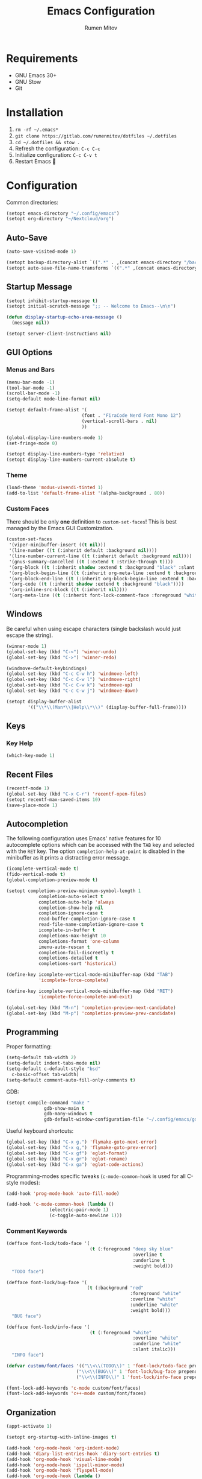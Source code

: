 #+title: Emacs Configuration
#+author: Rumen Mitov
#+email: rumenmitov@protonmail.com
#+options: H:3
#+property: header-args :tangle init.el :results silent
#+startup: overview

[[./assets/emacs_logo.png]]

* Requirements

- GNU Emacs 30+
- GNU Stow
- Git

* Installation

1. =rm -rf ~/.emacs*=
2. =git clone https://gitlab.com/rumenmitov/dotfiles ~/.dotfiles=
3. =cd ~/.dotfiles && stow .=
4. Refresh the configuration: =C-c C-c=
5. Initialize configuration: =C-c C-v t=
6. Restart Emacs 🐐

* Configuration

Common directories:

#+begin_src emacs-lisp 
  (setopt emacs-directory "~/.config/emacs")
  (setopt org-directory "~/Nextcloud/org")
#+end_src

** Auto-Save

#+begin_src emacs-lisp 
  (auto-save-visited-mode 1)

  (setopt backup-directory-alist `((".*" . ,(concat emacs-directory "/backups/"))))
  (setopt auto-save-file-name-transforms `((".*" ,(concat emacs-directory "/auto-saves/") t)))
#+end_src

** Startup Message

#+begin_src emacs-lisp 
  (setopt inhibit-startup-message t)
  (setopt initial-scratch-message ";; -- Welcome to Emacs--\n\n")

  (defun display-startup-echo-area-message ()
    (message nil))

  (setopt server-client-instructions nil)
#+end_src

** GUI Options
*** Menus and Bars
#+begin_src emacs-lisp 
  (menu-bar-mode -1)
  (tool-bar-mode -1)
  (scroll-bar-mode -1)
  (setq-default mode-line-format nil)

  (setopt default-frame-alist '(
                              (font . "FiraCode Nerd Font Mono 12")
                              (vertical-scroll-bars . nil)
                              ))

  (global-display-line-numbers-mode 1)
  (set-fringe-mode 0)

  (setopt display-line-numbers-type 'relative)
  (setopt display-line-numbers-current-absolute t)
#+end_src

*** Theme
#+begin_src emacs-lisp 
  (load-theme 'modus-vivendi-tinted 1)
  (add-to-list 'default-frame-alist '(alpha-background . 80))
#+end_src

*** Custom Faces

There should be only *one* definition to =custom-set-faces=! This is best managed by the Emacs GUI Customization.

#+begin_src emacs-lisp 
  (custom-set-faces
   '(viper-minibuffer-insert ((t nil)))
   '(line-number ((t (:inherit default :background nil))))
   '(line-number-current-line ((t (:inherit default :background nil))))
   '(gnus-summary-cancelled ((t (:extend t :strike-through t))))
   '(org-block ((t (:inherit shadow :extend t :background "black" :slant italic))))
   '(org-block-begin-line ((t (:inherit org-meta-line :extend t :background "black" :box (:line-width (1 . 1) :color "grey75" :style pressed-button) :weight bold))))
   '(org-block-end-line ((t (:inherit org-block-begin-line :extend t :background "black" :box (:line-width (1 . 1) :color "grey75" :style released-button) :weight bold))))
   '(org-code ((t (:inherit shadow :extend t :background "black"))))
   '(org-inline-src-block ((t (:inherit nil))))
   '(org-meta-line ((t (:inherit font-lock-comment-face :foreground "white smoke")))))
#+end_src

** Windows

Be careful when using escape characters (single backslash would just escape the string).
#+begin_src emacs-lisp 
  (winner-mode 1)
  (global-set-key (kbd "C-<") 'winner-undo)
  (global-set-key (kbd "C->") 'winner-redo)

  (windmove-default-keybindings)
  (global-set-key (kbd "C-c C-w h") 'windmove-left)
  (global-set-key (kbd "C-c C-w l") 'windmove-right)
  (global-set-key (kbd "C-c C-w k") 'windmove-up)
  (global-set-key (kbd "C-c C-w j") 'windmove-down)

  (setopt display-buffer-alist
          '(("\\*\\(Man*\\|Help\\*\\)" (display-buffer-full-frame))))
#+end_src

** Keys
*** Key Help

#+begin_src emacs-lisp 
  (which-key-mode 1)
#+end_src

** Recent Files

#+begin_src emacs-lisp 
  (recentf-mode 1)
  (global-set-key (kbd "C-x C-r") 'recentf-open-files)
  (setopt recentf-max-saved-items 10)
  (save-place-mode 1)
#+end_src

** Autocompletion

The following configuration uses Emacs' native features for 10 autocomplete options
which can be accessed with the =TAB= key and selected with the =RET= key.
The option =completion-help-at-point= is disabled in the minibuffer as it
prints a distracting error message.

#+begin_src emacs-lisp 
  (icomplete-vertical-mode t)
  (fido-vertical-mode t)
  (global-completion-preview-mode t)

  (setopt completion-preview-minimum-symbol-length 1
  			  completion-auto-select t
  			  completion-auto-help 'always
  			  completion-show-help nil
  			  completion-ignore-case t
  			  read-buffer-completion-ignore-case t
  			  read-file-name-completion-ignore-case t
  			  icomplete-in-buffer t
  			  completions-max-height 10
  			  completions-format 'one-column
  			  imenu-auto-rescan t
  			  completion-fail-discreetly t
  			  completions-detailed t
  			  completions-sort 'historical)

  (define-key icomplete-vertical-mode-minibuffer-map (kbd "TAB")
              'icomplete-force-complete)

  (define-key icomplete-vertical-mode-minibuffer-map (kbd "RET")
              'icomplete-force-complete-and-exit)

  (global-set-key (kbd "M-n") 'completion-preview-next-candidate)
  (global-set-key (kbd "M-p") 'completion-preview-prev-candidate)  
#+end_src

** Programming

Proper formatting:

#+begin_src emacs-lisp 
  (setq-default tab-width 2)
  (setq-default indent-tabs-mode nil)
  (setq-default c-default-style "bsd"
  	c-basic-offset tab-width)
  (setq-default comment-auto-fill-only-comments t)
#+end_src

GDB:

#+begin_src emacs-lisp 
  (setopt compile-command "make "
  				gdb-show-main t
  				gdb-many-windows t
  				gdb-default-window-configuration-file "~/.config/emacs/gdb-window-config")
#+end_src

Useful keyboard shortcuts:

#+begin_src emacs-lisp 
  (global-set-key (kbd "C-x g.") 'flymake-goto-next-error)
  (global-set-key (kbd "C-x g,") 'flymake-goto-prev-error)
  (global-set-key (kbd "C-x gf") 'eglot-format)
  (global-set-key (kbd "C-x gr") 'eglot-rename)
  (global-set-key (kbd "C-x ga") 'eglot-code-actions)
#+end_src

Programming-modes specific tweaks (=c-mode-common-hook= is used for all C-style modes):

#+begin_src emacs-lisp 
  (add-hook 'prog-mode-hook 'auto-fill-mode)
  
  (add-hook 'c-mode-common-hook (lambda ()
  				  (electric-pair-mode 1)
  				  (c-toggle-auto-newline 1)))
#+end_src

*** Comment Keywords
#+begin_src emacs-lisp 
  (defface font-lock/todo-face '(
                                 (t (:foreground "deep sky blue"
                                                 :overline t
                                                 :underline t
                                                 :weight bold)))
    "TODO face")

  (defface font-lock/bug-face '(
                                (t (:background "red"
                                                :foreground "white"
                                                :overline "white"
                                                :underline "white"
                                                :weight bold)))
    "BUG face")

  (defface font-lock/info-face '(
                                 (t (:foreground "white"
                                                 :overline "white"
                                                 :underline "white"
                                                 :slant italic)))
    "INFO face")

  (defvar custom/font/faces '(("\\<\\(TODO\\)" 1 'font-lock/todo-face prepend)
                            ("\\<\\(BUG\\)" 1 'font-lock/bug-face prepend)
                            ("\\<\\(INFO\\)" 1 'font-lock/info-face prepend)))

  (font-lock-add-keywords 'c-mode custom/font/faces)
  (font-lock-add-keywords 'c++-mode custom/font/faces)
#+end_src

** Organization

#+begin_src emacs-lisp 
  (appt-activate 1)

  (setopt org-startup-with-inline-images t)

  (add-hook 'org-mode-hook 'org-indent-mode)
  (add-hook 'diary-list-entries-hook 'diary-sort-entries t)
  (add-hook 'org-mode-hook 'visual-line-mode)
  (add-hook 'org-mode-hook 'ispell-minor-mode)
  (add-hook 'org-mode-hook 'flyspell-mode)
  (add-hook 'org-mode-hook (lambda ()
                             (display-line-numbers-mode 0)
                             (setq-local left-margin-width 20)
                             (setq-local right-margin-width 20)))


  (setopt org-clock-persist t)
  (org-clock-persistence-insinuate)

  (setopt org-clock-sound (concat emacs-directory "/assets/org-clock-sound.wav"))

  (org-babel-do-load-languages
   'org-babel-load-languages
   '((shell . t)
     (python . t)
     (C .t)
     (plantuml .t)
     (haskell .t)
     (js .t)))

  (setopt org-plantuml-exec-mode 'plantuml)
#+end_src

*** Pretty Symbols

#+begin_src emacs-lisp 
  (add-hook 'org-mode-hook
            (lambda ()
              (setopt prettify-symbols-alist
                    '(("[#A]"        . ?🔴)
                      ("[#B]"        . ?🔵)
                      ("[#C]"        . ?🟢)
                      ("#+author:"   . ?)
                      ("#+title:"    . ?)
                      ("#+date:"     . ?)                      
                      ("#+email:"    . ?)
                      ("#+options:"  . ?)                      
                      ("#+begin_src" . ?)
                      ("#+end_src"   . ?)
                      ("#+RESULTS:"  . ?)
                      ("- [ ]"       . ?)
                      ("- [-]"       . ?)
                      ("- [X]"       . ?)
                      ("RESEARCH"    . ?📜)
                      ("BUG"         . ?🪳)
                      ("INFO"        . ?💡)))
              (prettify-symbols-mode 1)))

  (setopt org-hide-emphasis-markers t)
  (setopt org-pretty-entities t)
  (setopt org-pretty-entities-include-sub-superscripts t)
  (setopt org-use-sub-superscripts '{})
  (setopt org-export-with-sub-superscripts '{})
#+end_src

*** Agenda

#+begin_src emacs-lisp 
  (global-set-key (kbd "C-c a") 'org-agenda)

  (setopt org-agenda-files (list
                            (concat org-directory "/agenda/")
                            "~/Nextcloud/phantomOS/org/phantomos.org"))

  (setopt org-refile-targets '((org-agenda-files . (:maxlevel . 1))))
  (advice-add 'org-refile :after 'org-save-all-org-buffers)

  (setopt org-default-notes-file (concat org-directory "/agenda/notes.org")
  				diary-file (concat org-directory "/agenda/diary")
  				org-archive-location (concat org-directory "/archive/%s_archive::datetree/"))

  (setopt org-agenda-include-diary t
          calendar-date-style 'european)

  (setopt org-todo-keywords
          '((sequence "TODO(t)" "|" "DONE(d)")
            (sequence "|" "AXED(a)")))

  (setopt org-stuck-projects
          '("+LEVEL=2/-DONE-AXED" ("TODO" "NEXT" "NEXTACTION") nil ""))

  (setopt org-enforce-todo-dependencies t
          org-enforce-todo-checkbox-dependencies t)

  (setopt org-tag-persistent-alist '((:startgroup . nil)
                                     ("@work" . ?W) ("@home" . ?H)
                                     (:endgroup . nil)))

  (setopt org-agenda-custom-commands
          `(("p" "Programming"
             ((todo "TODO"))
             ((org-agenda-files (list ,(concat org-directory "/agenda/programming.org")))))
            ("h" "Home"
             ((tags "@home /+TODO"
                    ((org-agenda-overriding-header "Home Tasks")))
              (tags "@home /+DONE"
                    ((org-agenda-overriding-header "Completed")
                     (org-agenda-max-entries 3)))
              (tags "@home /+AXED"
                    ((org-agenda-overriding-header "Cancelled")))))
            ("w" "Work"
             ((tags "@work /+TODO"
                    ((org-agenda-overriding-header "Work Tasks")))
              (tags "@work /+DONE"
                    ((org-agenda-overriding-header "Completed")
                     (org-agenda-max-entries 3)))
              (tags "@work /+AXED"
                    ((org-agenda-overriding-header "Cancelled")))))))
  #+end_src

** Templates

#+begin_src elisp 
  (global-set-key (kbd "C-c c") 'org-capture)
  
  (setopt org-capture-templates
          `(("t"
             "Todo"
             entry
             (file ,(concat org-directory "/agenda/notes.org"))
             (file ,(concat emacs-directory "/templates/todo.tmpl")))
            ("e"
             "Email"
             entry
             (file ,(concat org-directory "/agenda/notes.org"))
             (file ,(concat emacs-directory "/templates/email.tmpl")))
            ("j"
             "Journal"
             plain
             (file+datetree ,(concat org-directory "/journal.org"))
             (file ,(concat emacs-directory "/templates/journal.tmpl")))
            ("p"
             "Programming"
             entry
             (file ,(concat org-directory "/agenda/programming.org"))
             (file ,(concat emacs-directory "/templates/programming.tmpl")))))
#+end_src

** Gnus

#+begin_src emacs-lisp 
  (setopt gnus-use-dribble-file nil)
  (setopt gnus-directory "~/.news")

  (require 'gnus-demon)
  (gnus-demon-init)
  (add-hook 'gnus-startup-hook
            (apply-partially #'gnus-demon-add-handler 'gnus-demon-scan-news 5 t))

  (setopt
   gnus-select-method '(nntp "news.gmane.io")
   gnus-newsgroup-maximum-articles 50)

  (setopt gnus-secondary-select-methods
        '((nnimap "gmail"
                  (nnimap-address "imap.gmail.com")
                  (nnimap-server-port 993)
                  (nnimap-stream ssl))))

  (setopt user-mail-address "rumen.valmitov@gmail.com"
        user-full-name    "Rumen Mitov")

  (setopt smtpmail-smtp-server 		     "smtp.gmail.com"
        smtpmail-smtp-user                       "rumen.valmitov@gmail.com"
        smtpmail-servers-requiring-authorization "smtp.gmail.com"
        send-mail-function   		     'smtpmail-send-it
        smtpmail-smtp-service                    465
        smtpmail-stream-type                     'ssl)

  (setopt auth-sources '("~/.authinfo.gpg"))
#+end_src

** Newsticker

#+begin_src emacs-lisp 
  (setopt newsticker-url-list '(
                                ("HackerNews" "https://hnrss.org/frontpage" nil nil nil)
                                ("Suckless" "https://suckless.org/atom.xml" nil nil nil)                                
                                ("Guardian - Europe" "https://www.theguardian.com/europe/rss" nil nil nil)
                                ("The Atlantic" "https://www.theatlantic.com/feed/all/" nil nil nil)
                                ("The Verge" "https://theverge.com/rss/index.xml" nil nil nil)
                                ("EndGadget" "https://engadget.com/rss.xml" nil nil nil)
                                ("AlternativeTo" "https://feed.alternativeto.net/news/all" nil nil nil)
                                ("Guardian - Tech" "https://www.theguardian.com/uk/technology/rss" nil nil nil)))

  (setopt newsticker-groups '(
                            "News"
                            ("World News" "Guardian - Europe" "The Atlantic")
                            ("Tech News" "The Verge" "EndGadget" "AlternativeTo" "Guardian - Tech")
                            ("Mailing Lists" "HackerNews" "Suckless")))


  (add-hook 'newsticker-mode-hook 'imenu-add-menubar-index)
  (add-hook 'newsticker-treeview-mode-hook (lambda ()
                                             (setq-local browse-url-browser-function 'eww-browse-url)))
#+end_src

** Misc

#+begin_src emacs-lisp 
  (setopt visible-bell t
  			  use-short-answers t
  			  use-dialog-box nil)
#+end_src

** Packages

#+begin_src emacs-lisp 
  (require 'package)
  (add-to-list 'package-archives '("meta" . "https://melpa.org/packages/") t)
  (package-initialize)

  (require 'use-package-ensure)
  (setopt use-package-always-ensure t)

  (use-package evil)
  (evil-mode 1)

  (use-package beacon)
  (beacon-mode 1)

  (use-package undo-tree)
  (global-undo-tree-mode)
  (setopt undo-tree-auto-save-history t
  				undo-tree-history-directory-alist `(("." . ,(concat emacs-directory "/undo")))
  				undo-tree-visualizer-diff t)
#+end_src

*** LSP

#+begin_src emacs-lisp 
  (use-package haskell-mode)
  (use-package go-mode)
  (use-package rust-mode)
  (use-package nix-mode)
  (use-package php-mode)
  
  (add-hook 'haskell-mode-hook 'eglot-ensure)
  (add-hook 'go-mode-hook 'eglot-ensure)
  (add-hook 'rust-mode-hook 'eglot-ensure)
  (add-hook 'nix-mode-hook 'eglot-ensure)
  (add-hook 'c-mode-hook 'eglot-ensure)
  (add-hook 'c++-mode-hook 'eglot-ensure)
  (add-hook 'php-mode-hook 'eglot-ensure)
#+end_src
